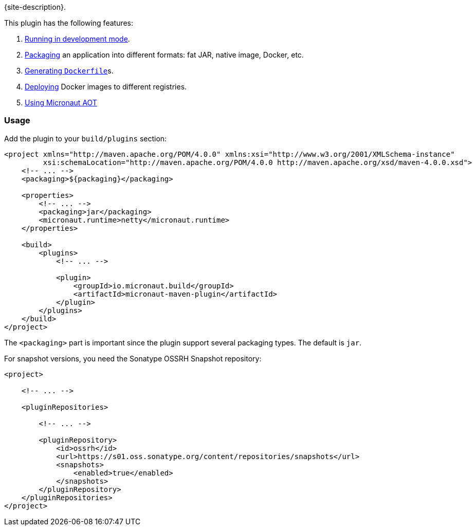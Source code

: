 {site-description}.

This plugin has the following features:

1. link:examples/run.html[Running in development mode].
2. link:examples/package.html[Packaging] an application into different formats: fat JAR, native image, Docker, etc.
3. link:dockerfile-mojo.html[Generating `Dockerfile`]s.
4. link:examples/deploy.html[Deploying] Docker images to different registries.
5. link:examples/aot.html[Using Micronaut AOT]

=== Usage

Add the plugin to your `build/plugins` section:

[source,xml,subs="verbatim,attributes"]
----
<project xmlns="http://maven.apache.org/POM/4.0.0" xmlns:xsi="http://www.w3.org/2001/XMLSchema-instance"
         xsi:schemaLocation="http://maven.apache.org/POM/4.0.0 http://maven.apache.org/xsd/maven-4.0.0.xsd">
    <!-- ... -->
    <packaging>${packaging}</packaging>

    <properties>
        <!-- ... -->
        <packaging>jar</packaging>
        <micronaut.runtime>netty</micronaut.runtime>
    </properties>

    <build>
        <plugins>
            <!-- ... -->

            <plugin>
                <groupId>io.micronaut.build</groupId>
                <artifactId>micronaut-maven-plugin</artifactId>
            </plugin>
        </plugins>
    </build>
</project>
----

The `<packaging>` part is important since the plugin support several packaging types. The default is `jar`.

For snapshot versions, you need the Sonatype OSSRH Snapshot repository:

[source,xml]
----
<project>

    <!-- ... -->

    <pluginRepositories>

        <!-- ... -->

        <pluginRepository>
            <id>ossrh</id>
            <url>https://s01.oss.sonatype.org/content/repositories/snapshots</url>
            <snapshots>
                <enabled>true</enabled>
            </snapshots>
        </pluginRepository>
    </pluginRepositories>
</project>
----